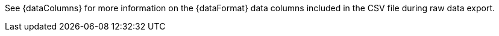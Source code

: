 See {dataColumns} for more information on the {dataFormat} data columns included in the CSV file during raw data export.